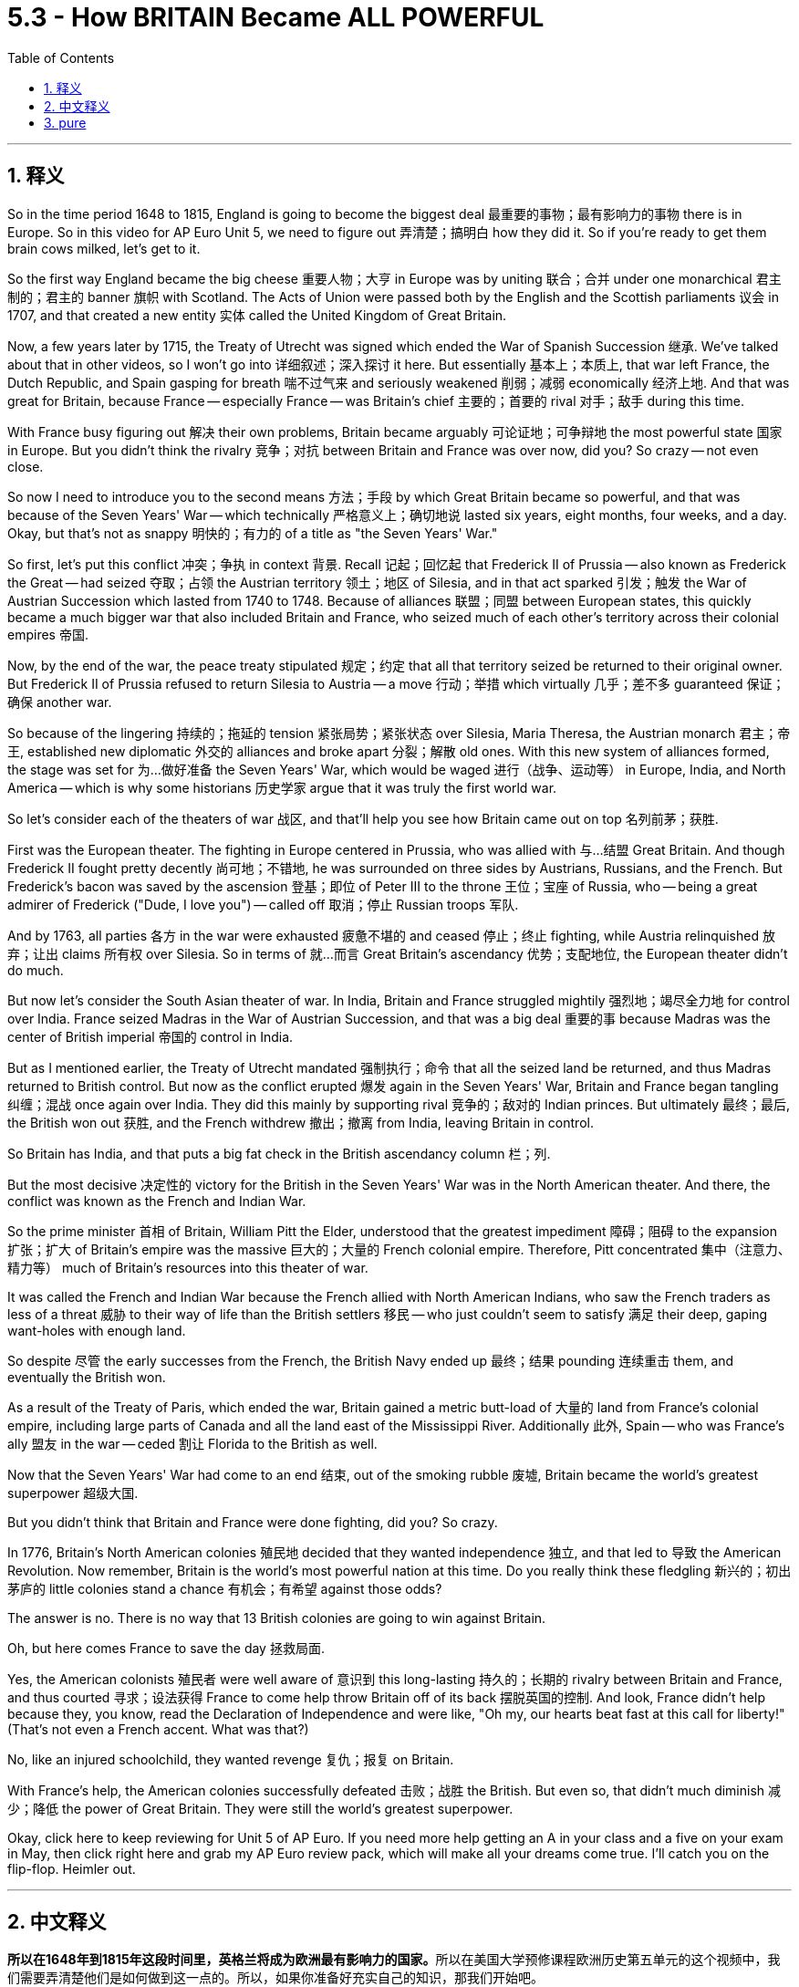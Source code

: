 
= 5.3 - How BRITAIN Became ALL POWERFUL
:toc: left
:toclevels: 3
:sectnums:
:stylesheet: myAdocCss.css

'''

== 释义

So in the time period 1648 to 1815, England is going to become the biggest deal 最重要的事物；最有影响力的事物 there is in Europe. So in this video for AP Euro Unit 5, we need to figure out 弄清楚；搞明白 how they did it. So if you're ready to get them brain cows milked, let's get to it. +

So the first way England became the big cheese 重要人物；大亨 in Europe was by uniting 联合；合并 under one monarchical 君主制的；君主的 banner 旗帜 with Scotland. The Acts of Union were passed both by the English and the Scottish parliaments 议会 in 1707, and that created a new entity 实体 called the United Kingdom of Great Britain. +

Now, a few years later by 1715, the Treaty of Utrecht was signed which ended the War of Spanish Succession 继承. We've talked about that in other videos, so I won't go into 详细叙述；深入探讨 it here. But essentially 基本上；本质上, that war left France, the Dutch Republic, and Spain gasping for breath 喘不过气来 and seriously weakened 削弱；减弱 economically 经济上地. And that was great for Britain, because France -- especially France -- was Britain's chief 主要的；首要的 rival 对手；敌手 during this time. +

With France busy figuring out 解决 their own problems, Britain became arguably 可论证地；可争辩地 the most powerful state 国家 in Europe. But you didn't think the rivalry 竞争；对抗 between Britain and France was over now, did you? So crazy -- not even close. +

So now I need to introduce you to the second means 方法；手段 by which Great Britain became so powerful, and that was because of the Seven Years' War -- which technically 严格意义上；确切地说 lasted six years, eight months, four weeks, and a day. Okay, but that's not as snappy 明快的；有力的 of a title as "the Seven Years' War." +

So first, let's put this conflict 冲突；争执 in context 背景. Recall 记起；回忆起 that Frederick II of Prussia -- also known as Frederick the Great -- had seized 夺取；占领 the Austrian territory 领土；地区 of Silesia, and in that act sparked 引发；触发 the War of Austrian Succession which lasted from 1740 to 1748. Because of alliances 联盟；同盟 between European states, this quickly became a much bigger war that also included Britain and France, who seized much of each other's territory across their colonial empires 帝国. +

Now, by the end of the war, the peace treaty stipulated 规定；约定 that all that territory seized be returned to their original owner. But Frederick II of Prussia refused to return Silesia to Austria -- a move 行动；举措 which virtually 几乎；差不多 guaranteed 保证；确保 another war. +

So because of the lingering 持续的；拖延的 tension 紧张局势；紧张状态 over Silesia, Maria Theresa, the Austrian monarch 君主；帝王, established new diplomatic 外交的 alliances and broke apart 分裂；解散 old ones. With this new system of alliances formed, the stage was set for 为…做好准备 the Seven Years' War, which would be waged 进行（战争、运动等） in Europe, India, and North America -- which is why some historians 历史学家 argue that it was truly the first world war. +

So let's consider each of the theaters of war 战区, and that'll help you see how Britain came out on top 名列前茅；获胜. +

First was the European theater. The fighting in Europe centered in Prussia, who was allied with 与…结盟 Great Britain. And though Frederick II fought pretty decently 尚可地；不错地, he was surrounded on three sides by Austrians, Russians, and the French. But Frederick's bacon was saved by the ascension 登基；即位 of Peter III to the throne 王位；宝座 of Russia, who -- being a great admirer of Frederick ("Dude, I love you") -- called off 取消；停止 Russian troops 军队. +

And by 1763, all parties 各方 in the war were exhausted 疲惫不堪的 and ceased 停止；终止 fighting, while Austria relinquished 放弃；让出 claims 所有权 over Silesia. So in terms of 就…而言 Great Britain's ascendancy 优势；支配地位, the European theater didn't do much. +

But now let's consider the South Asian theater of war. In India, Britain and France struggled mightily 强烈地；竭尽全力地 for control over India. France seized Madras in the War of Austrian Succession, and that was a big deal 重要的事 because Madras was the center of British imperial 帝国的 control in India. +

But as I mentioned earlier, the Treaty of Utrecht mandated 强制执行；命令 that all the seized land be returned, and thus Madras returned to British control. But now as the conflict erupted 爆发 again in the Seven Years' War, Britain and France began tangling 纠缠；混战 once again over India. They did this mainly by supporting rival 竞争的；敌对的 Indian princes. But ultimately 最终；最后, the British won out 获胜, and the French withdrew 撤出；撤离 from India, leaving Britain in control. +

So Britain has India, and that puts a big fat check in the British ascendancy column 栏；列. +

But the most decisive 决定性的 victory for the British in the Seven Years' War was in the North American theater. And there, the conflict was known as the French and Indian War. +

So the prime minister 首相 of Britain, William Pitt the Elder, understood that the greatest impediment 障碍；阻碍 to the expansion 扩张；扩大 of Britain's empire was the massive 巨大的；大量的 French colonial empire. Therefore, Pitt concentrated 集中（注意力、精力等） much of Britain's resources into this theater of war. +

It was called the French and Indian War because the French allied with North American Indians, who saw the French traders as less of a threat 威胁 to their way of life than the British settlers 移民 -- who just couldn't seem to satisfy 满足 their deep, gaping want-holes with enough land. +

So despite 尽管 the early successes from the French, the British Navy ended up 最终；结果 pounding 连续重击 them, and eventually the British won. +

As a result of the Treaty of Paris, which ended the war, Britain gained a metric butt-load of 大量的 land from France's colonial empire, including large parts of Canada and all the land east of the Mississippi River. Additionally 此外, Spain -- who was France's ally 盟友 in the war -- ceded 割让 Florida to the British as well. +

Now that the Seven Years' War had come to an end 结束, out of the smoking rubble 废墟, Britain became the world's greatest superpower 超级大国. +

But you didn't think that Britain and France were done fighting, did you? So crazy. +

In 1776, Britain's North American colonies 殖民地 decided that they wanted independence 独立, and that led to 导致 the American Revolution. Now remember, Britain is the world's most powerful nation at this time. Do you really think these fledgling 新兴的；初出茅庐的 little colonies stand a chance 有机会；有希望 against those odds? +

The answer is no. There is no way that 13 British colonies are going to win against Britain. +

Oh, but here comes France to save the day 拯救局面. +

Yes, the American colonists 殖民者 were well aware of 意识到 this long-lasting 持久的；长期的 rivalry between Britain and France, and thus courted 寻求；设法获得 France to come help throw Britain off of its back 摆脱英国的控制. And look, France didn't help because they, you know, read the Declaration of Independence and were like, "Oh my, our hearts beat fast at this call for liberty!" (That's not even a French accent. What was that?) +

No, like an injured schoolchild, they wanted revenge 复仇；报复 on Britain. +

With France's help, the American colonies successfully defeated 击败；战胜 the British. But even so, that didn't much diminish 减少；降低 the power of Great Britain. They were still the world's greatest superpower. +

Okay, click here to keep reviewing for Unit 5 of AP Euro. If you need more help getting an A in your class and a five on your exam in May, then click right here and grab my AP Euro review pack, which will make all your dreams come true. I'll catch you on the flip-flop. Heimler out. +

'''

== 中文释义

**所以在1648年到1815年这段时间里，英格兰将成为欧洲最有影响力的国家。**所以在美国大学预修课程欧洲历史第五单元的这个视频中，我们需要弄清楚他们是如何做到这一点的。所以，如果你准备好充实自己的知识，那我们开始吧。  +

英格兰成为欧洲的主导国家的第一个原因, 是与苏格兰在君主制的旗帜下联合起来。1707年，英格兰和苏格兰议会都通过了《联合法案》，这创造了一个新的实体，即大不列颠联合王国。  +

几年后的1715年，《乌得勒支条约》签署，结束了"西班牙王位继承战争"。我们在其他视频中谈到过这场战争，所以我在这里就不详细说了。但从本质上说，那场战争让法国、荷兰共和国和西班牙都喘不过气来，经济上也受到了严重削弱。这对英国来说是件好事，因为法国——尤其是法国——在这个时期是英国的主要竞争对手。  +

法国忙于解决自己的问题，英国可以说成为了欧洲最强大的国家。但你不会认为英法之间的竞争就此结束了，对吧？太疯狂了——远没有结束。  +

所以现在我要告诉你**大不列颠变得如此强大的第二个原因，那就是七年战争**——严格来说，这场战争持续了六年零八个月零四周又一天。好吧，但“七年战争”这个名字更顺口。  +

首先，让我们来了解一下这场冲突的背景。还记得普鲁士的腓特烈二世——也就是腓特烈大帝——夺取了奥地利的西里西亚领土，这引发了**从1740年到1748年的奥地利王位继承战争。由于欧洲各国之间的联盟，这场战争很快变成了一场更大的战争(就如同一战一样, 双方联盟, 把各自联盟国家都拉下水, 结果变成了世界大战)，英国和法国也参与其中，他们在各自的殖民帝国中夺取了对方的很多领土。**  +

战争结束时，和平条约规定所有被占领的领土都要归还原主。但普鲁士的腓特烈二世拒绝将西里西亚归还给奥地利——这一举动几乎注定会引发另一场战争。  +

由于西里西亚问题引发的紧张局势持续存在，奥地利君主玛丽亚·特蕾莎建立了新的外交联盟，并打破了旧的联盟。*随着这个新的联盟体系的形成，七年战争的舞台搭建起来了，这场战争将在欧洲、印度和北美展开——这就是为什么一些历史学家认为这才是真正的第一次世界大战。*  +

所以让我们来分析一下各个战场，这将帮助你了解英国是如何脱颖而出的。  +

第一个是欧洲战场。欧洲的战斗, 主要集中在与英国结盟的普鲁士。虽然腓特烈二世打得相当不错，但他被奥地利人、俄国人和法国人从三个方向包围。但彼得三世登上俄国皇位, 救了腓特烈的命，彼得三世是腓特烈的超级粉丝（“老兄，我爱你”），他下令撤回了俄国军队。  +

到1763年，战争各方都疲惫不堪，停止了战斗，而奥地利放弃了对西里西亚的主权要求。所以就英国的崛起而言，欧洲战场并没有起到太大作用。  +

但现在让我们来看看**南亚战场。在印度，英国和法国为控制印度, 展开了激烈的争夺。**在奥地利王位继承战争中，法国占领了马德拉斯，这是一件大事，因为马德拉斯是英国在印度的帝国控制中心。  +

但正如我之前提到的，**《乌得勒支条约》规定, 所有被占领的土地都要归还，因此马德拉斯又回到了英国的控制之下。但现在随着"七年战争"中冲突再次爆发，英国和法国又开始在印度纠缠不清。**他们主要通过支持印度的敌对王公来进行争夺。但**最终，英国获胜，法国撤出了印度，让英国控制了印度。**  +

所以英国控制了印度，这为英国的崛起增添了重要的一笔。  +

但英国在"七年战争"中最具决定性的胜利, 是在北美战场。在那里，这场冲突被称为"法印战争"。  +

英国首相老威廉·皮特（William Pitt the Elder）明白，英国帝国扩张的最大障碍, 是庞大的法国殖民帝国。因此，皮特将英国的大量资源集中投入到这个战场。  +

之所以称为"法印战争"，是因为法国与北美印第安人结盟，*北美印第安人认为, 法国商人对他们生活方式的威胁, 比英国定居者要小——英国定居者似乎永远无法满足他们对土地的强烈渴望。*  +

所以尽管法国在战争初期取得了一些成功，但英国海军最终重创了他们，最终英国获胜。  +

*作为结束这场战争的《巴黎条约》的结果，英国从法国的殖民帝国那里, 获得了大量土地，包括加拿大的大部分地区, 以及密西西比河以东的所有土地。此外，在战争中作为法国盟友的西班牙, 也把佛罗里达割让给了英国。*  +

随着**七年战争的结束，**从一片废墟中崛起的英国, 成为了世界上最强大的超级大国。  +

**但你不会认为英法之间的战斗就此结束了，对吧？**太疯狂了。  +

**1776年，英国在北美的殖民地决定寻求独立，这引发了美国独立战争。**记住，此时英国是世界上最强大的国家。你真的认为这些新生的殖民地有机会战胜英国吗？  +

答案是否定的。13个英国殖民地根本没有办法战胜英国。  +

哦，但法国来拯救局面了。  +

是的，美国殖民者清楚地知道, 英法之间长期存在的竞争，因此他们争取法国的帮助, 来摆脱英国的统治。听着，**#法国提供帮助, 可不是因为他们读了《独立宣言》#**然后说：“哦，我的天，这个对自由的呼吁, 让我们心跳加速！”（那甚至不是法国口音。那是什么呀？）  +

不，他们就像受伤的小学生一样，*想向英国复仇。*  +

在法国的帮助下，美国殖民地成功击败了英国。但即便如此，这并没有大大削弱英国的实力。他们仍然是世界上最强大的超级大国。  +

好的，点击这里继续复习美国大学预修课程欧洲历史第五单元。如果你需要更多帮助，想在课堂上得A，并在五月份的考试中得5分，那就点击这里获取我的美国大学预修课程欧洲历史复习资料包，它会让你实现所有梦想。我们下次再见。海姆勒下线了。  +

'''

== pure

So in the time period 1648 to 1815, England is going to become the biggest deal there is in Europe. So in this video for AP Euro Unit 5, we need to figure out how they did it. So if you're ready to get them brain cows milked, let's get to it.

So the first way England became the big cheese in Europe was by uniting under one monarchical banner with Scotland. The Acts of Union were passed both by the English and the Scottish parliaments in 1707, and that created a new entity called the United Kingdom of Great Britain.

Now, a few years later by 1715, the Treaty of Utrecht was signed which ended the War of Spanish Succession. We've talked about that in other videos, so I won't go into it here. But essentially, that war left France, the Dutch Republic, and Spain gasping for breath and seriously weakened economically. And that was great for Britain, because France -- especially France -- was Britain's chief rival during this time.

With France busy figuring out their own problems, Britain became arguably the most powerful state in Europe. But you didn't think the rivalry between Britain and France was over now, did you? So crazy -- not even close.

So now I need to introduce you to the second means by which Great Britain became so powerful, and that was because of the Seven Years' War -- which technically lasted six years, eight months, four weeks, and a day. Okay, but that's not as snappy of a title as "the Seven Years' War."

So first, let's put this conflict in context. Recall that Frederick II of Prussia -- also known as Frederick the Great -- had seized the Austrian territory of Silesia, and in that act sparked the War of Austrian Succession which lasted from 1740 to 1748. Because of alliances between European states, this quickly became a much bigger war that also included Britain and France, who seized much of each other's territory across their colonial empires.

Now, by the end of the war, the peace treaty stipulated that all that territory seized be returned to their original owner. But Frederick II of Prussia refused to return Silesia to Austria -- a move which virtually guaranteed another war.

So because of the lingering tension over Silesia, Maria Theresa, the Austrian monarch, established new diplomatic alliances and broke apart old ones. With this new system of alliances formed, the stage was set for the Seven Years' War, which would be waged in Europe, India, and North America -- which is why some historians argue that it was truly the first world war.

So let's consider each of the theaters of war, and that'll help you see how Britain came out on top.

First was the European theater. The fighting in Europe centered in Prussia, who was allied with Great Britain. And though Frederick II fought pretty decently, he was surrounded on three sides by Austrians, Russians, and the French. But Frederick's bacon was saved by the ascension of Peter III to the throne of Russia, who -- being a great admirer of Frederick ("Dude, I love you") -- called off Russian troops.

And by 1763, all parties in the war were exhausted and ceased fighting, while Austria relinquished claims over Silesia. So in terms of Great Britain's ascendancy, the European theater didn't do much.

But now let's consider the South Asian theater of war. In India, Britain and France struggled mightily for control over India. France seized Madras in the War of Austrian Succession, and that was a big deal because Madras was the center of British imperial control in India.

But as I mentioned earlier, the Treaty of Utrecht mandated that all the seized land be returned, and thus Madras returned to British control. But now as the conflict erupted again in the Seven Years' War, Britain and France began tangling once again over India. They did this mainly by supporting rival Indian princes. But ultimately, the British won out, and the French withdrew from India, leaving Britain in control.

So Britain has India, and that puts a big fat check in the British ascendancy column.

But the most decisive victory for the British in the Seven Years' War was in the North American theater. And there, the conflict was known as the French and Indian War.

So the prime minister of Britain, William Pitt the Elder, understood that the greatest impediment to the expansion of Britain's empire was the massive French colonial empire. Therefore, Pitt concentrated much of Britain's resources into this theater of war.

It was called the French and Indian War because the French allied with North American Indians, who saw the French traders as less of a threat to their way of life than the British settlers -- who just couldn't seem to satisfy their deep, gaping want-holes with enough land.

So despite the early successes from the French, the British Navy ended up pounding them, and eventually the British won.

As a result of the Treaty of Paris, which ended the war, Britain gained a metric butt-load of land from France's colonial empire, including large parts of Canada and all the land east of the Mississippi River. Additionally, Spain -- who was France's ally in the war -- ceded Florida to the British as well.

Now that the Seven Years' War had come to an end, out of the smoking rubble, Britain became the world's greatest superpower.

But you didn't think that Britain and France were done fighting, did you? So crazy.

In 1776, Britain's North American colonies decided that they wanted independence, and that led to the American Revolution. Now remember, Britain is the world's most powerful nation at this time. Do you really think these fledgling little colonies stand a chance against those odds?

The answer is no. There is no way that 13 British colonies are going to win against Britain.

Oh, but here comes France to save the day.

Yes, the American colonists were well aware of this long-lasting rivalry between Britain and France, and thus courted France to come help throw Britain off of its back. And look, France didn't help because they, you know, read the Declaration of Independence and were like, "Oh my, our hearts beat fast at this call for liberty!" (That's not even a French accent. What was that?)

No, like an injured schoolchild, they wanted revenge on Britain.

With France's help, the American colonies successfully defeated the British. But even so, that didn't much diminish the power of Great Britain. They were still the world's greatest superpower.

Okay, click here to keep reviewing for Unit 5 of AP Euro. If you need more help getting an A in your class and a five on your exam in May, then click right here and grab my AP Euro review pack, which will make all your dreams come true. I'll catch you on the flip-flop. Heimler out.

'''